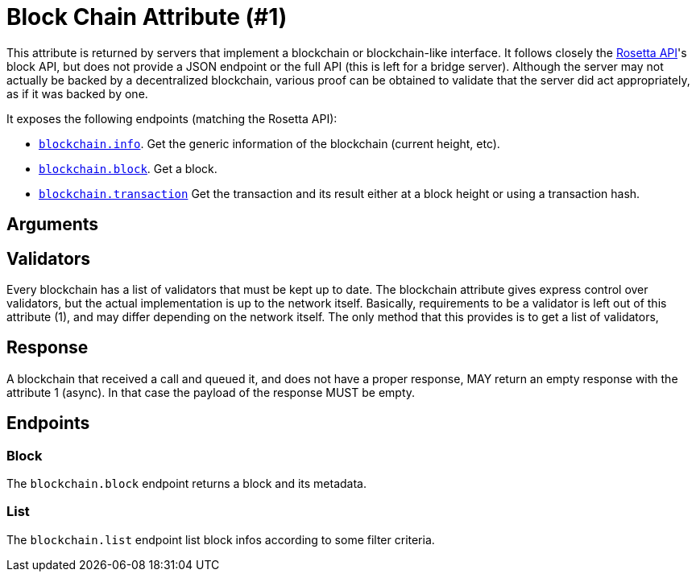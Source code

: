 = Block Chain Attribute (#1)
:cddl: ./cddl/

This attribute is returned by servers that implement a blockchain or blockchain-like interface.
It follows closely the http://www.rosetta-api.org[Rosetta API]'s block API, but does not provide a JSON endpoint or the full API (this is left for a bridge server).
Although the server may not actually be backed by a decentralized blockchain, various proof can be obtained to validate that the server did act appropriately, as if it was backed by one.

It exposes the following endpoints (matching the Rosetta API):

- <<_info, `blockchain.info`>>.
    Get the generic information of the blockchain (current height, etc).
- <<_block, `blockchain.block`>>.
    Get a block.
- <<_transaction, `blockchain.transaction`>>
    Get the transaction and its result either at a block height or using a transaction hash.

== Arguments


== Validators
Every blockchain has a list of validators that must be kept up to date.
The blockchain attribute gives express control over validators, but the actual implementation is up to the network itself.
Basically, requirements to be a validator is left out of this attribute (1), and may differ depending on the network itself.
The only method that this provides is to get a list of validators,

== Response
A blockchain that received a call and queued it, and does not have a proper response, MAY return an empty response with the attribute 1 (async).
In that case the payload of the response MUST be empty.

== Endpoints

=== Block
The `blockchain.block` endpoint returns a block and its metadata.

=== List
The `blockchain.list` endpoint list block infos according to some filter criteria.
